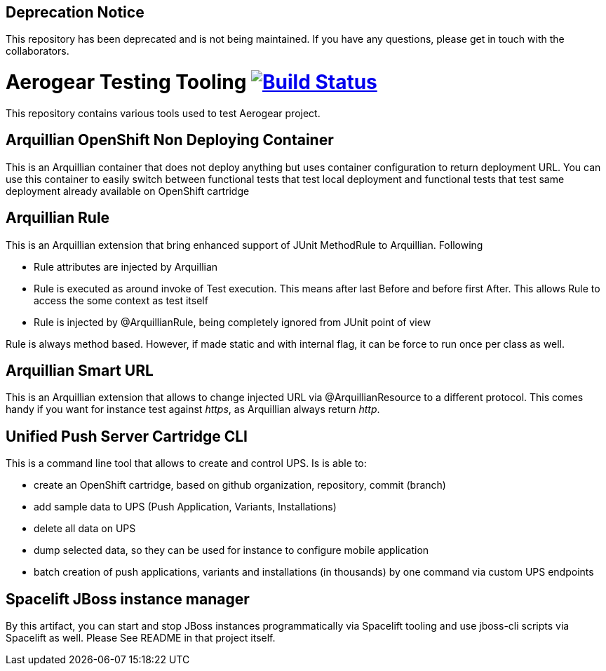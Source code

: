 ## Deprecation Notice
This repository has been deprecated and is not being maintained. If you have any questions, please get in touch with the collaborators.

= Aerogear Testing Tooling image:https://travis-ci.org/aerogear/aerogear-testing-tools.svg["Build Status", link="https://travis-ci.org/aerogear/aerogear-testing-tools"]

This repository contains various tools used to test Aerogear project.

== Arquillian OpenShift Non Deploying Container

This is an Arquillian container that does not deploy anything but uses container configuration to return deployment URL.
You can use this container to easily switch between functional tests that test local deployment and functional tests that
test same deployment already available on OpenShift cartridge

== Arquillian Rule

This is an Arquillian extension that bring enhanced support of JUnit MethodRule to Arquillian. 
Following

* Rule attributes are injected by Arquillian
* Rule is executed as around invoke of Test execution. This means after last Before and before first After. This allows Rule to access 
  the some context as test itself
* Rule is injected by @ArquillianRule, being completely ignored from JUnit point of view

Rule is always method based. However, if made static and with internal flag, it can be force to run once per class as well.

== Arquillian Smart URL

This is an Arquillian extension that allows to change injected URL via @ArquillianResource to a different protocol. This comes handy
if you want for instance test against _https_, as Arquillian always return _http_.

== Unified Push Server Cartridge CLI

This is a command line tool that allows to create and control UPS. Is is able to:

* create an OpenShift cartridge, based on github organization, repository, commit (branch)
* add sample data to UPS (Push Application, Variants, Installations)
* delete all data on UPS
* dump selected data, so they can be used for instance to configure mobile application
* batch creation of push applications, variants and installations (in thousands) by one command via custom UPS endpoints

== Spacelift JBoss instance manager

By this artifact, you can start and stop JBoss instances programmatically via Spacelift tooling and use jboss-cli scripts via Spacelift as well.
Please See README in that project itself.
